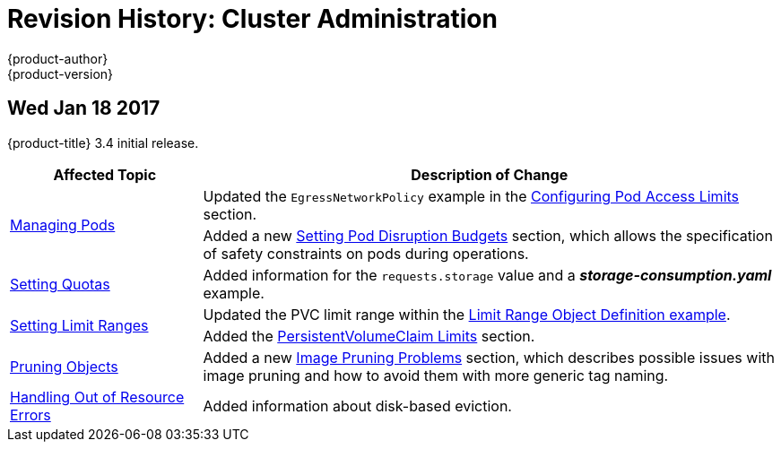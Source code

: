 [[admin-guide-revhistory-admin-guide]]
= Revision History: Cluster Administration
{product-author}
{product-version}
:data-uri:
:icons:
:experimental:

// do-release: revhist-tables
== Wed Jan 18 2017

{product-title} 3.4 initial release.

// tag::admin_guide_wed_jan_18_2017[]
[cols="1,3",options="header"]
|===

|Affected Topic |Description of Change
//Mon Jan 16 2017

.2+|xref:../admin_guide/managing_pods.adoc#admin-guide-manage-pods[Managing Pods]
|Updated the `EgressNetworkPolicy` example in the xref:../admin_guide/managing_pods.adoc#admin-guide-config-pod-access[Configuring Pod Access Limits] section.
|Added a new xref:../admin_guide/managing_pods.adoc#managing-pods-poddisruptionbudget[Setting Pod Disruption Budgets] section, which allows the
specification of safety constraints on pods during operations.


|xref:../admin_guide/quota.adoc#admin-guide-quota[Setting Quotas]
|Added information for the `requests.storage` value and a *_storage-consumption.yaml_* example.

.2+|xref:../admin_guide/limits.adoc#admin-guide-limits[Setting Limit Ranges]

|Updated the PVC limit range within the xref:../admin_guide/limits.adoc#limit-range-def[Limit Range Object Definition example].
|Added the xref:../admin_guide/limits.adoc#claim-limits[PersistentVolumeClaim Limits] section.

|xref:../admin_guide/pruning_resources.adoc#admin-guide-pruning-resources[Pruning Objects]
|Added a new xref:../admin_guide/pruning_resources.adoc#image-pruning-problems[Image Pruning Problems] section, which describes possible issues with image pruning and how to avoid them with more generic tag naming.

|xref:../admin_guide/out_of_resource_handling.adoc#admin-guide-handling-out-of-resource-errors[Handling Out of Resource Errors]
|Added information about disk-based eviction.

|===

// end::admin_guide_wed_jan_18_2017[]

